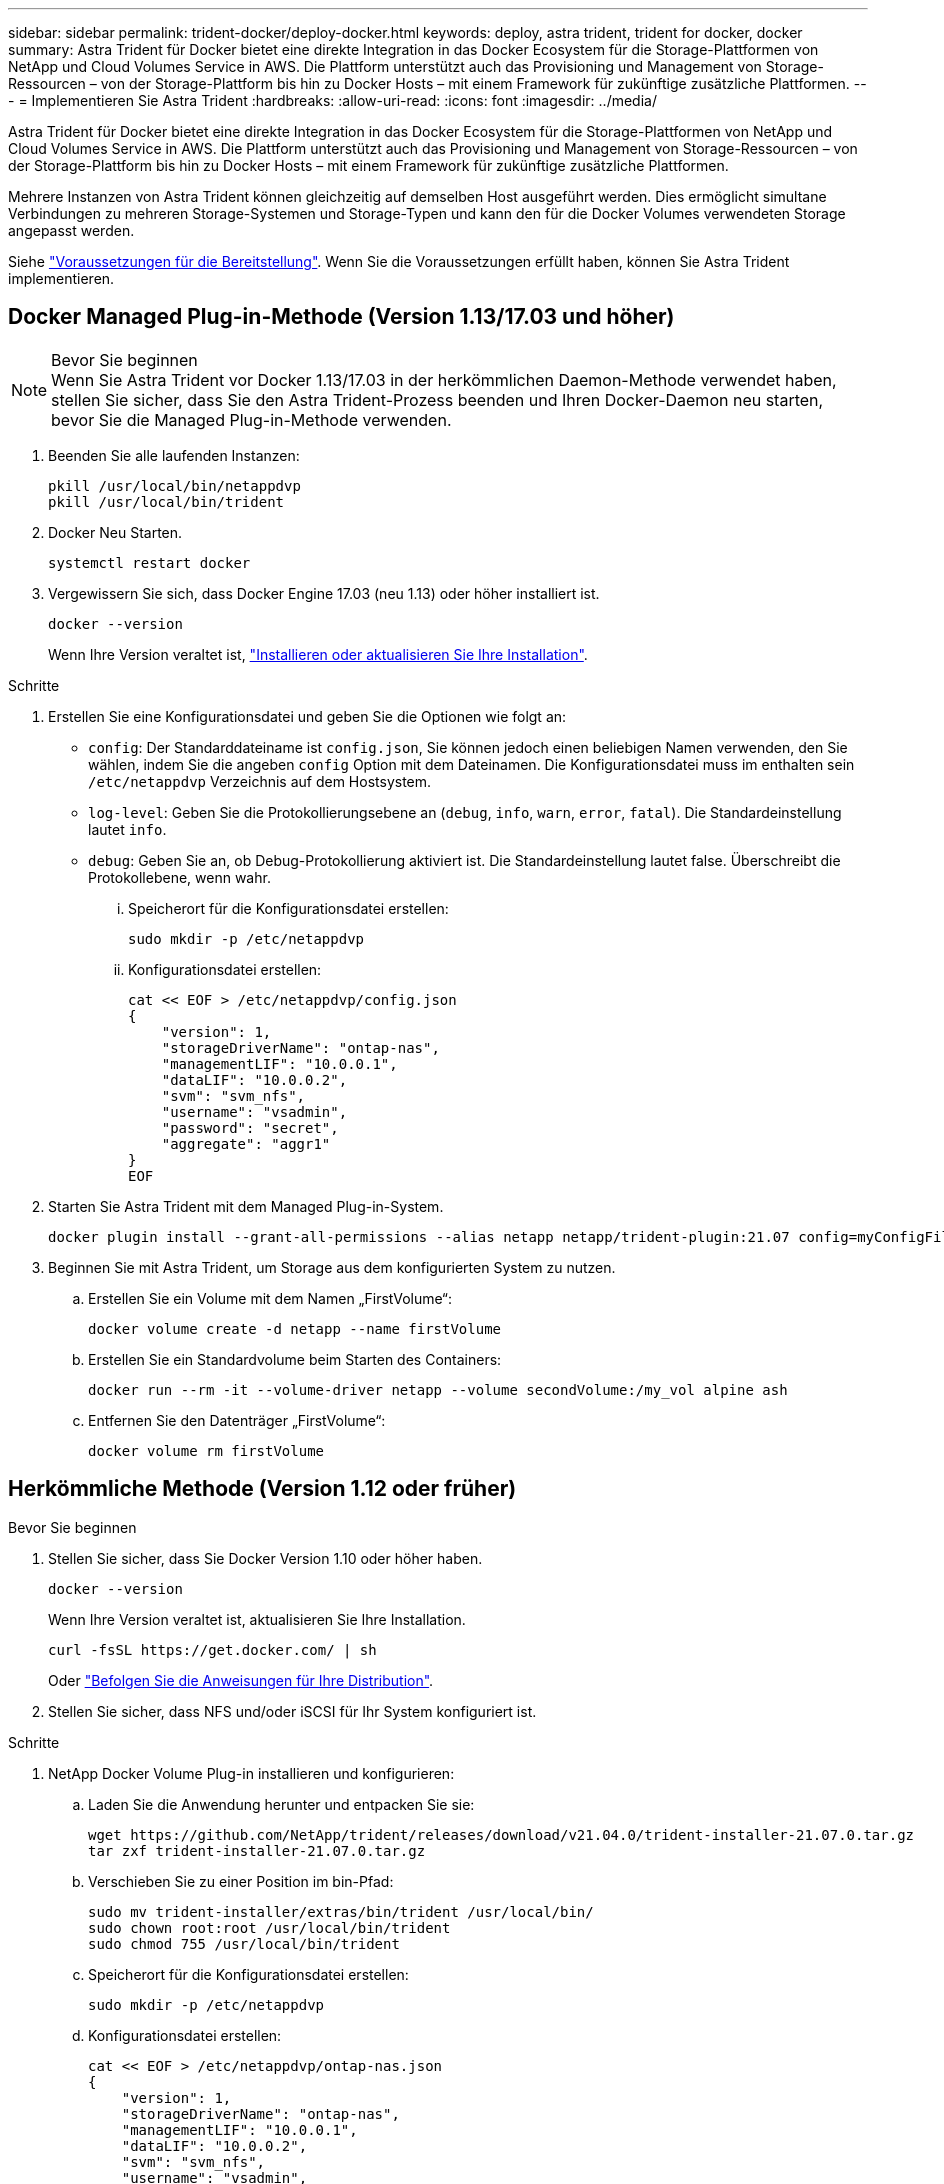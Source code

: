---
sidebar: sidebar 
permalink: trident-docker/deploy-docker.html 
keywords: deploy, astra trident, trident for docker, docker 
summary: Astra Trident für Docker bietet eine direkte Integration in das Docker Ecosystem für die Storage-Plattformen von NetApp und Cloud Volumes Service in AWS. Die Plattform unterstützt auch das Provisioning und Management von Storage-Ressourcen – von der Storage-Plattform bis hin zu Docker Hosts – mit einem Framework für zukünftige zusätzliche Plattformen. 
---
= Implementieren Sie Astra Trident
:hardbreaks:
:allow-uri-read: 
:icons: font
:imagesdir: ../media/


Astra Trident für Docker bietet eine direkte Integration in das Docker Ecosystem für die Storage-Plattformen von NetApp und Cloud Volumes Service in AWS. Die Plattform unterstützt auch das Provisioning und Management von Storage-Ressourcen – von der Storage-Plattform bis hin zu Docker Hosts – mit einem Framework für zukünftige zusätzliche Plattformen.

Mehrere Instanzen von Astra Trident können gleichzeitig auf demselben Host ausgeführt werden. Dies ermöglicht simultane Verbindungen zu mehreren Storage-Systemen und Storage-Typen und kann den für die Docker Volumes verwendeten Storage angepasst werden.

Siehe link:prereqs-docker.html["Voraussetzungen für die Bereitstellung"^]. Wenn Sie die Voraussetzungen erfüllt haben, können Sie Astra Trident implementieren.



== Docker Managed Plug-in-Methode (Version 1.13/17.03 und höher)

.Bevor Sie beginnen

NOTE: Wenn Sie Astra Trident vor Docker 1.13/17.03 in der herkömmlichen Daemon-Methode verwendet haben, stellen Sie sicher, dass Sie den Astra Trident-Prozess beenden und Ihren Docker-Daemon neu starten, bevor Sie die Managed Plug-in-Methode verwenden.

. Beenden Sie alle laufenden Instanzen:
+
[listing]
----
pkill /usr/local/bin/netappdvp
pkill /usr/local/bin/trident
----
. Docker Neu Starten.
+
[listing]
----
systemctl restart docker
----
. Vergewissern Sie sich, dass Docker Engine 17.03 (neu 1.13) oder höher installiert ist.
+
[listing]
----
docker --version
----
+
Wenn Ihre Version veraltet ist, https://docs.docker.com/engine/install/["Installieren oder aktualisieren Sie Ihre Installation"^].



.Schritte
. Erstellen Sie eine Konfigurationsdatei und geben Sie die Optionen wie folgt an:
+
**  `config`: Der Standarddateiname ist `config.json`, Sie können jedoch einen beliebigen Namen verwenden, den Sie wählen, indem Sie die angeben `config` Option mit dem Dateinamen. Die Konfigurationsdatei muss im enthalten sein `/etc/netappdvp` Verzeichnis auf dem Hostsystem.
** `log-level`: Geben Sie die Protokollierungsebene an (`debug`, `info`, `warn`, `error`, `fatal`). Die Standardeinstellung lautet `info`.
** `debug`: Geben Sie an, ob Debug-Protokollierung aktiviert ist. Die Standardeinstellung lautet false. Überschreibt die Protokollebene, wenn wahr.
+
... Speicherort für die Konfigurationsdatei erstellen:
+
[listing]
----
sudo mkdir -p /etc/netappdvp
----
... Konfigurationsdatei erstellen:
+
[listing]
----
cat << EOF > /etc/netappdvp/config.json
{
    "version": 1,
    "storageDriverName": "ontap-nas",
    "managementLIF": "10.0.0.1",
    "dataLIF": "10.0.0.2",
    "svm": "svm_nfs",
    "username": "vsadmin",
    "password": "secret",
    "aggregate": "aggr1"
}
EOF
----




. Starten Sie Astra Trident mit dem Managed Plug-in-System.
+
[listing]
----
docker plugin install --grant-all-permissions --alias netapp netapp/trident-plugin:21.07 config=myConfigFile.json
----
. Beginnen Sie mit Astra Trident, um Storage aus dem konfigurierten System zu nutzen.
+
.. Erstellen Sie ein Volume mit dem Namen „FirstVolume“:
+
[listing]
----
docker volume create -d netapp --name firstVolume
----
.. Erstellen Sie ein Standardvolume beim Starten des Containers:
+
[listing]
----
docker run --rm -it --volume-driver netapp --volume secondVolume:/my_vol alpine ash
----
.. Entfernen Sie den Datenträger „FirstVolume“:
+
[listing]
----
docker volume rm firstVolume
----






== Herkömmliche Methode (Version 1.12 oder früher)

.Bevor Sie beginnen
. Stellen Sie sicher, dass Sie Docker Version 1.10 oder höher haben.
+
[listing]
----
docker --version
----
+
Wenn Ihre Version veraltet ist, aktualisieren Sie Ihre Installation.

+
[listing]
----
curl -fsSL https://get.docker.com/ | sh
----
+
Oder https://docs.docker.com/engine/install/["Befolgen Sie die Anweisungen für Ihre Distribution"^].

. Stellen Sie sicher, dass NFS und/oder iSCSI für Ihr System konfiguriert ist.


.Schritte
. NetApp Docker Volume Plug-in installieren und konfigurieren:
+
.. Laden Sie die Anwendung herunter und entpacken Sie sie:
+
[listing]
----
wget https://github.com/NetApp/trident/releases/download/v21.04.0/trident-installer-21.07.0.tar.gz
tar zxf trident-installer-21.07.0.tar.gz
----
.. Verschieben Sie zu einer Position im bin-Pfad:
+
[listing]
----
sudo mv trident-installer/extras/bin/trident /usr/local/bin/
sudo chown root:root /usr/local/bin/trident
sudo chmod 755 /usr/local/bin/trident
----
.. Speicherort für die Konfigurationsdatei erstellen:
+
[listing]
----
sudo mkdir -p /etc/netappdvp
----
.. Konfigurationsdatei erstellen:
+
[listing]
----
cat << EOF > /etc/netappdvp/ontap-nas.json
{
    "version": 1,
    "storageDriverName": "ontap-nas",
    "managementLIF": "10.0.0.1",
    "dataLIF": "10.0.0.2",
    "svm": "svm_nfs",
    "username": "vsadmin",
    "password": "secret",
    "aggregate": "aggr1"
}
EOF
----


. Nachdem Sie die Binärdatei bzw. die Konfigurationsdateien erstellt haben, starten Sie den Trident-Daemon mit der gewünschten Konfigurationsdatei.
+
[listing]
----
sudo trident --config=/etc/netappdvp/ontap-nas.json
----
+

NOTE: Sofern nicht angegeben, ist der Standardname für den Volume-Treiber „netapp“.

+
Nachdem der Daemon gestartet wurde, können Sie Volumes mithilfe der Docker CLI-Schnittstelle erstellen und verwalten

. Volume erstellen:
+
[listing]
----
docker volume create -d netapp --name trident_1
----
. Bereitstellung eines Docker Volumes beim Starten eines Containers:
+
[listing]
----
docker run --rm -it --volume-driver netapp --volume trident_2:/my_vol alpine ash
----
. Entfernen eines Docker Volumes:
+
[listing]
----
docker volume rm trident_1
docker volume rm trident_2
----




== Starten Sie Astra Trident beim Systemstart

Eine Beispieldatei für systembasierte Systeme finden Sie unter `contrib/trident.service.example` Im Git Repo. Gehen Sie wie folgt vor, um die Datei mit CentOS/RHEL zu verwenden:

. Kopieren Sie die Datei an den richtigen Speicherort.
+
Sie sollten eindeutige Namen für die Einheitendateien verwenden, wenn mehr als eine Instanz ausgeführt wird.

+
[listing]
----
cp contrib/trident.service.example /usr/lib/systemd/system/trident.service
----
. Bearbeiten Sie die Datei, ändern Sie die Beschreibung (Zeile 2) entsprechend dem Treibernamen und dem Konfigurationspfad (Zeile 9), um Ihre Umgebung zu berücksichtigen.
. Systemd neu laden, damit sie Änderungen aufnehmen kann:
+
[listing]
----
systemctl daemon-reload
----
. Aktivieren Sie den Service.
+
Dieser Name variiert je nach Namen der Datei in `/usr/lib/systemd/system` Verzeichnis.

+
[listing]
----
systemctl enable trident
----
. Starten Sie den Service.
+
[listing]
----
systemctl start trident
----
. Den -Status anzeigen.
+
[listing]
----
systemctl status trident
----



NOTE: Wenn Sie die Einheitendatei ändern, führen Sie den aus `systemctl daemon-reload` Befehl, damit sie die Änderungen kennt.
